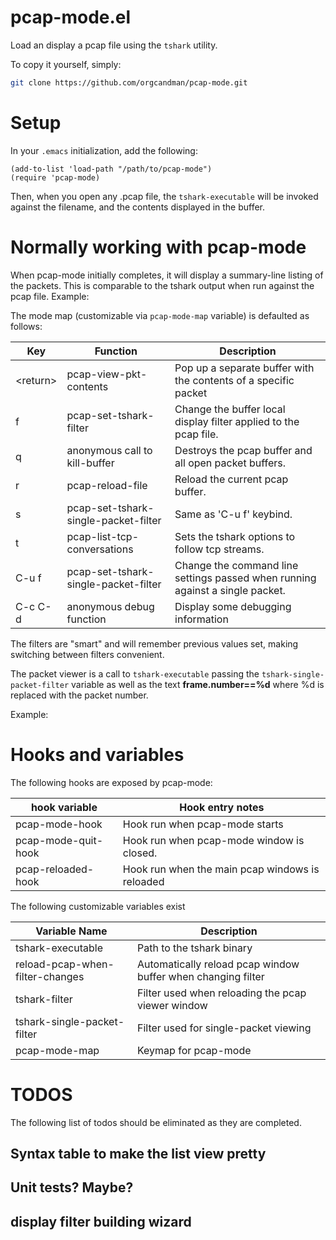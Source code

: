 * pcap-mode.el

Load an display a pcap file using the =tshark= utility.

To copy it yourself, simply:

#+NAME: setup_pcap_mode
#+BEGIN_SRC sh
 git clone https://github.com/orgcandman/pcap-mode.git
#+END_SRC

* Setup

In your =.emacs= initialization, add the following:

#+NAME: elisp-to-initialize
#+BEGIN_SRC elisp
(add-to-list 'load-path "/path/to/pcap-mode")
(require 'pcap-mode)
#+END_SRC

Then, when you open any .pcap file, the =tshark-executable= will be 
invoked against the filename, and the contents displayed in the buffer.

* Normally working with pcap-mode

When pcap-mode initially completes, it will display a summary-line listing of
the packets.  This is comparable to the tshark output when run against the
pcap file.  Example:

[[https://github.com/orgcandman/pcap-mode/blob/master/extra/pcapmode-core.png][file:extra/pcapmode-core.png]]

The mode map (customizable via =pcap-mode-map= variable) is defaulted as 
follows:

| Key      | Function                             | Description                                                                   |
|----------+--------------------------------------+-------------------------------------------------------------------------------|
| <return> | pcap-view-pkt-contents               | Pop up a separate buffer with the contents of a specific packet               |
| f        | pcap-set-tshark-filter               | Change the buffer local display filter applied to the pcap file.              |
| q        | anonymous call to kill-buffer        | Destroys the pcap buffer and all open packet buffers.                         |
| r        | pcap-reload-file                     | Reload the current pcap buffer.                                               |
| s        | pcap-set-tshark-single-packet-filter | Same as 'C-u f' keybind.                                                      |
| t        | pcap-list-tcp-conversations          | Sets the tshark options to follow tcp streams.                                |
| C-u f    | pcap-set-tshark-single-packet-filter | Change the command line settings passed when running against a single packet. |
| C-c C-d  | anonymous debug function             | Display some debugging information                                            |

The filters are "smart" and will remember previous values set, making 
switching between filters convenient.

The packet viewer is a call to =tshark-executable= passing 
the =tshark-single-packet-filter= variable as well as the text 
*frame.number==%d* where %d is replaced with the packet number.

Example:

[[https://github.com/orgcandman/pcap-mode/extra/pcapmode-packet.png][file:extra/pcapmode-packet.png]]

* Hooks and variables

The following hooks are exposed by pcap-mode:

| hook variable       | Hook entry notes                                |
|---------------------+-------------------------------------------------|
| pcap-mode-hook      | Hook run when pcap-mode starts                  |
| pcap-mode-quit-hook | Hook run when pcap-mode window is closed.       |
| pcap-reloaded-hook  | Hook run when the main pcap windows is reloaded |


The following customizable variables exist
| Variable Name                   | Description                                                  |
|---------------------------------+--------------------------------------------------------------|
| tshark-executable               | Path to the tshark binary                                    |
| reload-pcap-when-filter-changes | Automatically reload pcap window buffer when changing filter |
| tshark-filter                   | Filter used when reloading the pcap viewer window            |
| tshark-single-packet-filter     | Filter used for single-packet viewing                        |
| pcap-mode-map                   | Keymap for pcap-mode                                         |

* TODOS

The following list of todos should be eliminated as they are completed.

** Syntax table to make the list view pretty

** Unit tests? Maybe?

** display filter building wizard

